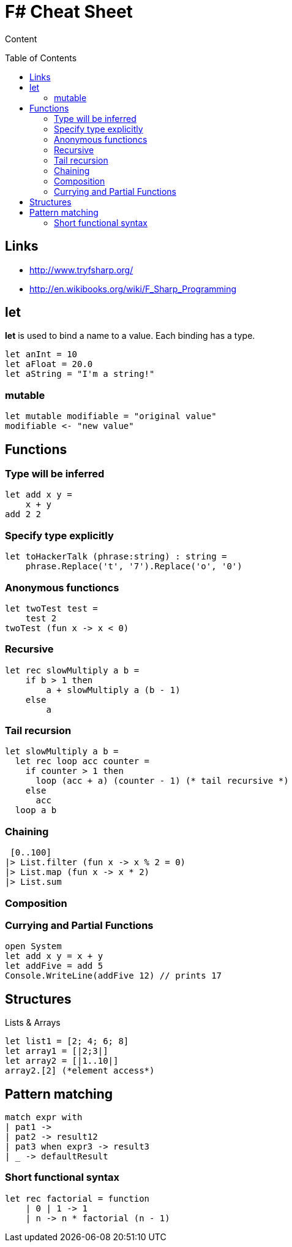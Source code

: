 = F# Cheat Sheet
:toc:
:toc-placement: preamble

Content

== Links

* http://www.tryfsharp.org/
* http://en.wikibooks.org/wiki/F_Sharp_Programming

== let

*let* is used to bind a name to a value. 
Each binding has a type.
[source,fsharp]
let anInt = 10
let aFloat = 20.0
let aString = "I'm a string!"

=== mutable

[source,fsharp]
let mutable modifiable = "original value"
modifiable <- "new value"

== Functions

=== Type will be inferred
[source,fsharp]
let add x y =
    x + y
add 2 2

=== Specify type explicitly
[source,fsharp]
let toHackerTalk (phrase:string) : string =
    phrase.Replace('t', '7').Replace('o', '0')

=== Anonymous functioncs
[source,fsharp]
let twoTest test =
    test 2
twoTest (fun x -> x < 0)

=== Recursive
[source,fsharp]
let rec slowMultiply a b =
    if b > 1 then
        a + slowMultiply a (b - 1)
    else
        a
        
=== Tail recursion
[source,fsharp]
let slowMultiply a b =
  let rec loop acc counter =
    if counter > 1 then
      loop (acc + a) (counter - 1) (* tail recursive *)
    else
      acc
  loop a b
  
=== Chaining

[source,fsharp]
 [0..100]
|> List.filter (fun x -> x % 2 = 0)
|> List.map (fun x -> x * 2)
|> List.sum

=== Composition



=== Currying and Partial Functions

[source,fsharp]
open System
let add x y = x + y
let addFive = add 5
Console.WriteLine(addFive 12) // prints 17

== Structures

Lists & Arrays
[source,fsharp]
let list1 = [2; 4; 6; 8]
let array1 = [|2;3|]
let array2 = [|1..10|]
array2.[2] (*element access*)

== Pattern matching

[source,fsharp]
match expr with
| pat1 -> 
| pat2 -> result12
| pat3 when expr3 -> result3
| _ -> defaultResult

=== Short functional syntax
[source,fsharp]
let rec factorial = function
    | 0 | 1 -> 1
    | n -> n * factorial (n - 1)

